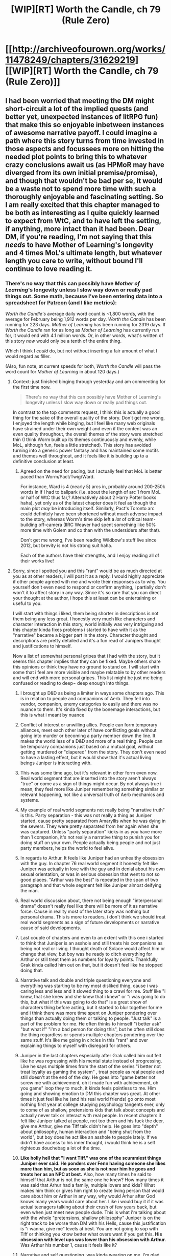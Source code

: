 #+TITLE: [WIP][RT] Worth the Candle, ch 79 (Rule Zero)

* [[http://archiveofourown.org/works/11478249/chapters/31629219][[WIP][RT] Worth the Candle, ch 79 (Rule Zero)]]
:PROPERTIES:
:Author: cthulhuraejepsen
:Score: 149
:DateUnix: 1519271915.0
:DateShort: 2018-Feb-22
:END:

** I had been worried that meeting the DM might short-circuit a lot of the implied quests (and better yet, unexpected instances of litRPG fun) that make this so enjoyable inbetween instances of awesome narrative payoff. I could imagine a path where this story turns from time invested in those aspects and focussees more on hitting the needed plot points to bring this to whatever crazy conclusions await us (as HPMoR may have diverged from its own initial premise/promise), and though that wouldn't be bad per se, it would be a waste not to spend more time with such a thoroughly enjoyable and fascinating setting. So I am really excited that this chapter managed to be both as interesting as I quite quickly learned to expect from WtC, and to have left the setting, if anything, more intact than it had been. Dear DM, if you're reading, I'm not saying that this /needs/ to have Mother of Learning's longevity and 4 times MoL's ultimate length, but whatever length you care to write, without bound I'll continue to love reading it.
:PROPERTIES:
:Author: NoYouTryAnother
:Score: 44
:DateUnix: 1519274241.0
:DateShort: 2018-Feb-22
:END:

*** There's no way that this can possibly have /Mother of Learning/'s longevity unless I slow way down or really pad things out. Some math, because I've been entering data into a spreadsheet for [[https://www.patreon.com/alexanderwales][Patreon]] (and I like metrics):

/Worth the Candle's/ average daily word count is ~1,800 words, with the average for February being 1,912 words per day. /Worth the Candle/ has been running for 223 days. /Mother of Learning/ has been running for 2319 days. If /Worth the Candle/ ran for as long as /Mother of Learning/ has currently run for, it would end with 4.1 million words. Or, in other words, what's written of this story /now/ would only be a tenth of the entire thing.

Which I think I /could/ do, but not without inserting a fair amount of what I would regard as filler.

(Also, fun note, at current speeds for both, /Worth the Candle/ will pass the word count for /Mother of Learning/ in about 120 days.)
:PROPERTIES:
:Author: cthulhuraejepsen
:Score: 49
:DateUnix: 1519276928.0
:DateShort: 2018-Feb-22
:END:

**** Context: just finished binging through yesterday and am commenting for the first time now.

#+begin_quote
  There's no way that this can possibly have Mother of Learning's longevity unless I slow way down or really pad things out.
#+end_quote

In contrast to the top comments request, I think this is actually a good thing for the sake of the overall quality of the story. Don't get me wrong, I enjoyed the length while binging, but I feel like many web originals have strained under their own weight and even if the content was an even quality throughout, the overall themes of the story were stretched thin (I think Worm built up its themes continuously and evenly, while MoL, although fun, feels a little stretched). This story has avoided turning into a generic power fantasy and has maintained some motifs and themes well throughout, and it feels like it is building up to a definitive conclusion at least.
:PROPERTIES:
:Author: scruiser
:Score: 17
:DateUnix: 1519309015.0
:DateShort: 2018-Feb-22
:END:

***** Agreed on the need for pacing, but I actually feel that MoL is better paced than Worm/Pact/Twig/Ward.

For instance, Ward is 4 (nearly 5) arcs in, probably around 200-250k words in if I had to ballpark (i.e. about the length of arc 1 from MoL or half of WtC thus far,? Alternatively about 2 Harry Potter books haha), yet only as of the latest chapter does it feel as though the main plot /may/ be introducing itself. Similarly, Pact's Toronto arc could definitely have been shortened without much adverse impact to the story, whereas Worm's time skip left a /lot/ of critical team-building off-camera (IIRC Weaver had spent something like 50% more time with Golem and co than with the undersiders after that).

Don't get me wrong, I've been reading Wildbow's stuff live since 2012, but brevity is not his strong suit haha.

Each of the authors have their strengths, and I enjoy reading all of their works live!
:PROPERTIES:
:Author: jaghataikhan
:Score: 6
:DateUnix: 1519312096.0
:DateShort: 2018-Feb-22
:END:


**** Sorry, since i spotted you and this "rant" would be as much directed at you as at other readers, i will post it as a reply. I would highly appreciate if other people agreed\disagreed with me and wrote their responses as to why. You yourself don't even need to respond or confirm anything, i partially don't won't it to affect story in any way. Since it's so rare that you can direct your thought at the author, i hope this at least can be entertaining or useful to you.

I will start with things i liked, them being shorter in descriptions is not them being any less great. I honestly very much like characters and character interaction in this story, world initially was very intriguing and this chapter kinda fixes problems i started to have with it as the "narrative" became a bigger part in the story. Character thought and descriptions are pretty detailed and it's a fun read of Junipers thought and justifications to himself.

Now a list of somewhat personal gripes that i had with the story, but it seems this chapter implies that they can be fixed. Maybe others share this opinions or think they have no ground to stand on. I will start with some that i feel are more visible and maybe relatable to by other readers and will end with more personal gripes. This list might be just me being confused or reading to deep\not deep enough into things.

1.  I brought up D&D as being a limiter in ways some chapters ago. This is in relation to people and companions of Aerb. They fell into vendor, companion, enemy categories to easily and there was no nuance to them. It's kinda fixed by the bonemage interactions, but this is what i meant by nuance

2.  Conflict of interest or unwilling allies. People can form temporary alliances, meet each other later of have conflicting goals without going into murder or becoming a party member down the line. It makes the world less of a D&D and more of a real thing. People can be temporary companions just based on a mutual goal, without getting murdered or "diapered" from the story. They don't even need to have a lasting effect, but it would show that it's actual living beings Juniper is interacting with.

3.  This was some time ago, but it's relevant in other form even now. Real world segment that are inserted into the story aren't always "true" or come as a sign of things might occur. By not always true i mean, they feel more like Juniper remembering something similar or relevant happening, not like a universal truth of Aerb mechanics and systems.

4.  My example of real world segments not really being "narrative truth" is this. Party separation - this was not really a thing as Juniper started, cause pretty separated from Amaryllis when he was dying in the sewers. They were pretty separated from her again when she was captured. Unless "party separation" kicks in as you have more than 1 companion, it's not really a narrative thing to punish you for doing stuff on your own. People actually being people and not just party members, helps the world to feel alive.

5.  In regards to Arthur. It feels like Juniper had\has an unhealthy obsession with the guy. In chapter 76 real world segment it honestly felt like Juniper was actually in love with the guy and in denial about his own sexual orientation, or was in serious obsession that went to not so good places. "Arthur was the best" is repeated in the span of two paragraph and that whole segment felt like Juniper almost deifying the man.

6.  Real world discussion about, there not being enough "interpersonal drama" doesn't really feel like there will be more of it as narrative force. Cause in reality most of the later story was nothing but personal drama. This is more to readers, i don't think we should treat real world segments as a sign of future developments or narrative cause of said developments.

7.  Last couple of chapters and even to an extent with this one i started to think that Juniper is an asshole and still treats his companions as being not real or living. I thought death of Solace would affect him or change that view, but boy was he ready to ditch everything for Arthur or still treat them as numbers for loyalty points. Thankfully Grak kinda called him out on that, but it doesn't feel like he stopped doing that.

8.  Narrative talk and double and triple questioning everyone and everything was starting to be my most disliked thing, cause i was caring less and less and it slowed thing to a crawl for me. Stuff like "i knew, that she knew and she knew that i knew" or "i was going to do this, but what if this was going to do that" is a great show of characters thing before acting, but it started to blur together for me and i think there was more time spent on Juniper pondering over things than actually doing them or talking to people. "Just talk" is a part of the problem for me. He often thinks to himself "i better ask" "but what if" "i'm a bad person for doing this", but he often still does the thing regardless or spends multiple chapters pondering over the same stuff. It's like me going in circles in this "rant" and over explaining things to myself with disregard for others.

9.  Juniper in the last chapters especially after Grak called him out felt like he was regressing with his mental state instead of progressing. Like he says multiple times from the start of the series "i better not treat loyalty as gaming the system" , treat people as real people and still doesn't at the end of the day. He goes into "game better not screw me with achievement, oh it made fun with achievement, oh you game" loop they to much, it kinda feels pointless to me. Him going and showing emotion to DM this chapter was great. At other times it just feel like he (and his real world friends) go onto most nothing first year at college studying psychology tangents ever, only to come of as shallow, pretensions kids that talk about concepts and actually never talk or interact with real people. In recent chapters it felt like Juniper talked at people, not too them and his fuck the deer, give me Arthur, give me Tiff talk didn't help. He goes into "depth" about philosophy, human interaction and "being shut from the world", but boy does he act like an asshole to people lately. If we didn't have access to his inner thought, i would think he is a self righteous douchebag a lot of the time.

10. *Like holly hell that "I want Tiff." was one of the scummiest things Juniper ever said. He ponders over Fenn having someone she likes more than him, but as soon as she is not near him he goes and treats her as an NPC at best.* Also, how many times he said to himself that Arthur is not the same one he knew? How many times it was said that Arhur had a family, multiple lovers and kids? What makes him think or gives him right to create living person that would care about him or Arthur in any way, why would Arhur after God knows many years would care about her. Like i would buy it if it was actual teenagers talking about their crush of few years back, but even when just meet new people dude. This is what i'm talking about with the whole "pretensions, shallow philosophy" Juniper is on the right track to be worse than DM with his Hells, cause this justification is "i wanna, give me" levels at best. You are not going to sop with Tiff or thinking you know better what overs want if you get this. *His obsession with level ups was lower than his obsession with Arthur.* Was Arthur his number 1, cause it feels like it?

11. Narrative and self questioning, was kinda wearing on me. I'm glad that his chapter kinda dresses that.

All in all it feel like a good direction is ahead of us with this chapter and i hope some of the problems i had will be solved, or less relevant. Man was i not digging the last few chapters for some reason. I probably should explain myself better next time or condense my thought, that's why i ask for feedback from others who are reading this.
:PROPERTIES:
:Author: Ace_Kuper
:Score: 5
:DateUnix: 1519283799.0
:DateShort: 2018-Feb-22
:END:

***** u/Makin-:
#+begin_quote
  They fell into vendor, companion, enemy categories
#+end_quote

This I actually agree with you about. I'm not sure it would make the story better if the cast got bloated, though. I'll defer to the author here. It /feels/ wrong to me but that's just a feeling.

#+begin_quote
  This was some time ago, but it's relevant in other form even now. Real world segment that are inserted into the story aren't always "true" or come as a sign of things might occur. By not always true i mean, they feel more like Juniper remembering something similar or relevant happening, not like a universal truth of Aerb mechanics and systems.
#+end_quote

Did they pretend to be? Almost always they seem to be either narrative justifications (the DM often uses Joon's style) or character development. Mechanics almost never apply. If there is a way to munchkin things that Joon already knows, it never works, or it only partially works.

Regarding 5, I think you have to have lost someone before you can understand what Joon feels. It feels realistic to me, anyway, and I'm sure it's not meant to be healthy in the first place.

Regarding 9, he's regressing because he's desperate for that number. Remember it already fucked them over when Grak was compromised and they had no way to know. Also, the theme of the arc seems to be inter-personal dynamics (addressing your 6), if I'm reading the author right. I'm sure Joon is actually meant to be an asshole but someone will open his eyes eventually. And in fact, Grak addressed most of the stuff you're saying already.

Regarding 10, I'm pretty sure he didn't mean "I want a Tiff that would date me", having Fenn. They had pretty much broken up, so I assume they'd stay friends. He just wants a way for Tiff to not have to choose between Joon and Arthur. Or that was my read anyway. Not sure how it would work in practice, though...? You may have a point there.

I feel like 3 or 4 of your points are about narrative talk/narrative munchkining sucking, which I agree with (and mentioned it last chapter) but this chapter addresses that pretty well. You've said that yourself so /shrug.

Also, yikes, this reply got pretty long. Thank you for the opportunity to argue a little.
:PROPERTIES:
:Author: Makin-
:Score: 9
:DateUnix: 1519299440.0
:DateShort: 2018-Feb-22
:END:

****** It's not long. Mine was al other the place and pretty long itself. The whole point of it is to provide different views or an opportunity for people to disagree\agree.

Real world was regarded as truth by comments here. It also felt kinda strange how it was implemented at times. That "party separation" and "interpersonal problems" stood out the most.

I don't know the line is:

"I want Tiff. Two of her, one for him, one for me" yeah that's a shitty thing to ask, i don't understand why he thinks Arthur after so many years would care.

"And Fenn?" is asked by DM "I want Fenn too, god damn you, you fucking made her just for me" good job at treating her as a human Juniper. Like the loyalty rising cause he is essentially saying what she and others want to hear was pissing me off.

#+begin_quote
  I'm sure Joon is actually meant to be an asshole but someone will open his eyes eventually.
#+end_quote

That's what i thought i thought this journey was slowly changing him. That Solace's death had unhinged him a bit and shown that "This is real, they are people". But the childish attitudes of "i can't understand the dear therefore it can kinda die, but it's not my fault" and the whole "loyalty" thing kinda got to me.

#+begin_quote
  I think you have to have lost someone before you can understand what Joon feels
#+end_quote

I kinda understand that, but this is a very bad place to be and it seems to me like he went from "Depression" to maniacal obsession and knowing what is best for others. I don't want to bring this up, but time actually heals. I didn't have friends die cause of an accident, but i had friends betray me, it hurts but you move on. The closes i had to that is close family dying, but it was long process cause it was illness related in both cases. You are broken when it happens and i wan't say you stop blaming yourself, but over time it either passes or you break.

It seems Juniper already was over breaking point and see him swing back into it, kinda feels shitty. Cause every bit of inner struggle he has of "I treated Tiff and guys so badly" is worse cause he is doing the same thing to his party and Fenn, only this time it seems he can't throw away the feeling of them not being real so it's an excuse.

This chapter and parts of previous one seem to address the problems i had. But the Arthur flashback in 76 was just really deifying the guy and it kinda felt out of nowhere in it's intensity.
:PROPERTIES:
:Author: Ace_Kuper
:Score: 3
:DateUnix: 1519302773.0
:DateShort: 2018-Feb-22
:END:

******* That's quite the rant. You've mentioned some of these in the past and I still agree your first two points, though I also feel you're obsessing over details or personal interpretations of why Juniper acts the way he does, with an overarching tone of "I don't think/want Juniper to think this way."

Regarding Arthur, I think you're missing some context. It's not deification. "So-and-so is the best" is a very common English phrase. From Joon's descriptions, Arthur seemed to be an all-around swell guy and the truest of BFFs. And when you consider that Arthur is dead and that we often view the dead and past [[https://en.wikipedia.org/wiki/Rosy_retrospection][through rose-colored glasses]], there's nothing unusual in Joon glorifying Arthur's memory.
:PROPERTIES:
:Author: nytelios
:Score: 3
:DateUnix: 1519350420.0
:DateShort: 2018-Feb-23
:END:

******** Yeah, "i don't want him to be this way or is it just me seeing him like this" - is probably true. " Arthur seemed to be an all-around swell guy and the truest of BFFs" i think maybe DM alluded to something

#+begin_quote
  He spent most of his life on Aerb, he's not going to be how you remembered him -- you know that, that's not news -- but the Arthur that came to Aerb wasn't just Arthur as you remembered him. He's the real deal, Arthur as he actually existed
#+end_quote

, but i think Juniper is heavily obsessed with him non the less.

I actually was hit with a sudden revelation a couple of hours ago. I probably can pinpoint why i feel like Juniper is regressing in character development or what my problem with the "narrative" or story itself was as more chapters came by. It's such an obvious and stupid thing to miss. I was really concentrated on details and not missing context that i never question what did or didn't Juniper and party accomplished or tried to do.

I will wait posting it till the next chapter, cause maybe it will change my mind. But i really think i grasped why i'am so harsh on Juniper and what i feel is lacking in his character and maybe lacking in the story for me. It also a very short realization and not multitude of bullet points or paragraphs.

You are right, me obsessing over details and trying to understand Joon made me unable to see the forest for the trees.
:PROPERTIES:
:Author: Ace_Kuper
:Score: 1
:DateUnix: 1519351659.0
:DateShort: 2018-Feb-23
:END:

********* He's heavily obsessed, inasmuch as people can be obsessed with a major figure in their life disappearing. That DM quote doesn't mean Joon's memory of Arthur was faulty; he's pointing out that Arthur will have changed from the teenage Arthur Joon knew- a result of spending decades on Aerb.

Looking forward to reading about that eureka moment!
:PROPERTIES:
:Author: nytelios
:Score: 3
:DateUnix: 1519352766.0
:DateShort: 2018-Feb-23
:END:

********** I doubt many people would be the same after about 40 years of the world literally out to get you.
:PROPERTIES:
:Author: LordGoldenroot
:Score: 3
:DateUnix: 1519355504.0
:DateShort: 2018-Feb-23
:END:

*********** Was it a 40 plus years or hundreds if not thousand of years?

Oh, i found this in the first chapter, cause i didn't remember the time frame exactly.

#+begin_quote
  Amaryllis let out a breath. “That was five hundred years ago. Every heir of either brother since then has been styled as Prince or Princess
#+end_quote

Yeah, it is highly unlikely for him to remotely care about Tiff choosing Juiper over him after so many years or any stuff that happened on Earth. Also, people on Aerb probably have some magical reason to even be functioning or remembering stuff that was 500 years ago. By people i mean "humans", cause others would probably have the justification of being a fantasy race.
:PROPERTIES:
:Author: Ace_Kuper
:Score: 2
:DateUnix: 1519357232.0
:DateShort: 2018-Feb-23
:END:


********** u/Ace_Kuper:
#+begin_quote
  he's pointing out that Arthur will have changed from the teenage Arthur Joon knew- a result of spending decades on Aerb.
#+end_quote

I would agree with you, only this kinda points to Joon's memories not being how Arthur actually was.

#+begin_quote
  but the Arthur that came to Aerb wasn't just Arthur as you remembered him. He's the real deal, Arthur as he actually existed
#+end_quote
:PROPERTIES:
:Author: Ace_Kuper
:Score: 1
:DateUnix: 1519356328.0
:DateShort: 2018-Feb-23
:END:

*********** I think that's saying that Arthur's not just some person extrapolated from Juniper's memories.
:PROPERTIES:
:Author: awesomeideas
:Score: 3
:DateUnix: 1519411665.0
:DateShort: 2018-Feb-23
:END:

************ This does seem plausible. But why is DM saying "*but* the Arthur that came to Aerb wasn't just Arthur as you remembered him" Juniper would love Arthur being real and not his memory construct, why that "*but*"? If it is as you say, that makes me even more disturbed by the Junipers "Give me Tiff and him Tiff comment" that's such a bad thing to ask.
:PROPERTIES:
:Author: Ace_Kuper
:Score: 1
:DateUnix: 1519431107.0
:DateShort: 2018-Feb-24
:END:


*********** I didn't reply before because I really think you're looking too hard for evidence that's not there. Anyhow, I've been doing a slow re-read and got to an adjudicating quote from c42:

#+begin_quote
  Looking back, I have to wonder how much of Reimer being a dick to me was just him trying to process the grief in his own way, in the same way that I started to lash out at pretty much everyone around me for every little slight, or anything that could possibly be interpreted as disrespect to Arthur. I was his best friend, and he was mine, that was how I saw myself after his death, and I applied as much paint to our relationship as possible, until it was sometimes hard to remember that I'd been anything but a perfect friend.
#+end_quote
:PROPERTIES:
:Author: nytelios
:Score: 1
:DateUnix: 1519768799.0
:DateShort: 2018-Feb-28
:END:

************ u/Ace_Kuper:
#+begin_quote
  I really think you're looking too hard for evidence that's not there
#+end_quote

Yeah, in fact after rereading some stuff i found out that evidence to things were right on the surface and me trying to connect stuff din't work because i was looking too deep.

#+begin_quote
  I didn't reply before because I really think you're looking too hard for evidence that's not there.
#+end_quote

You mean "thought" not that you still think that or am i wrong.

Cause this

#+begin_quote
  I was his best friend, and he was mine, that was how I saw myself after his death, and *I applied as much paint to our relationship as possible, until it was sometimes hard to remember that I'd been anything but a perfect friend.*
#+end_quote

So it was said that real Arthur and their relationship is not how Joon remembers him, even before the DM implied it. Even if he was guy was here for 40+ years and this 40+ can turn into 500+, cause it was 500 years that he was last heard of.
:PROPERTIES:
:Author: Ace_Kuper
:Score: 1
:DateUnix: 1519793638.0
:DateShort: 2018-Feb-28
:END:

************* It's still 'think'. Your point was that Joon had an unhealthy obsession with, had homoerotic feelings for, and/or deified Arthur. This quote shows he was already aware that he emphasized the best aspects of their friendship: so no, it's not deification or unusual obsession. It's just rosy retrospection.

#+begin_quote
  So it was said that real Arthur and their relationship is not how Joon remembers him, even before the DM implied it.
#+end_quote

What's your point? Joon remembers the old, Earth, "real" Arthur fine, if glorified a bit. At least once or twice, he thought about how Arthur might have changed on Aerb, so the DM didn't say anything surprising.
:PROPERTIES:
:Author: nytelios
:Score: 1
:DateUnix: 1519857406.0
:DateShort: 2018-Mar-01
:END:

************** Admitting you have a problem is still a problem. I kinda went hard on the specifics in the next chapters thread. If you check it out it would help. I very much appreciate the points you bring up and my view point is in no way the universal truth or fact.
:PROPERTIES:
:Author: Ace_Kuper
:Score: 1
:DateUnix: 1519880220.0
:DateShort: 2018-Mar-01
:END:

*************** Yeah, but what do you define a "problem" as? People who lose very close loved ones deal with extreme grief. That's a problem that has so many angles and no "correct" solution.

I read your posts in the new thread and left a mention. I don't want to belabor the points as I read them as opinion. I do think you have a tendency to couch your viewpoint in very strong terms - like "this is just wrong" rather than "I think X or I feel Y".
:PROPERTIES:
:Author: nytelios
:Score: 1
:DateUnix: 1519880580.0
:DateShort: 2018-Mar-01
:END:


******* u/rlxmx:
#+begin_quote
  I don't want to bring this up, but time actually heals. I didn't have friends die cause of an accident, but i had friends betray me, it hurts but you move on. The closes i had to that is close family dying, but it was long process cause it was illness related in both cases. You are broken when it happens and i wan't say you stop blaming yourself, but over time it either passes or you break.
#+end_quote

To start with, I'm so sorry about your loss, even though it was so long ago. Death sucks, no matter what form it comes in.

I'm going to have to dispute your overall point, however.

A sudden, traumatic death early in your life can be extremely derailing. The younger or less emotionally prepared you are for it, the worse the effects. It's been less than 5 years since Arthur died (I can't remember, but probably actually less than a year or two when the story starts, which would have been short on the grieving time scale regardless).

It's not so much "you get over it or you break." It's more, you live life, but you're broken somewhere inside, sometimes in non-obvious ways, sometimes for years and decades, and it colors your whole life, your emotional world, and your choices.

Source: My childhood best friend was murdered when I was 8. I'm still not over it, and the wrecking ball it took to my psyche. It took well over a decade before I even started making progress on the things that were broken. In the meantime, I got by. I'm a lot better now. But it /really, really/ eff'ed up my early adult life.

Here's how I see it:

If Joon is obsessing over Arthur and getting him back, I'm guessing that it has less to to with Arthur, than with getting back the Joon who existed pre-Arthur's-death. It probably feels like reversing Arthur's death can fix what's broken in Joon and make him happy again. It's the magical thread that can pull the broken part of Joon that is lost out in the void back into his life again, returning all the missing feeling and meaning.

The real problem isn't Arthur being dead, though. The real problem is that Joon can't (or simply hasn't yet) figured out how to successfully exit out of and dispel the trauma he experienced due to Arthur's death.

Not everyone suffers this kind of trauma with a sudden death (thankfully!), but definitely some people do, and it seems pretty obvious that Joon underwent some major emotional and behavioral changes that strongly suggest trauma to me.

Before, Joon felt powerless to do anything about the symptoms he was feeling (which I'm arguing are coming from the trauma Joon incurred in the event as much as the lingering grief of Arthur's death, but that probably feel to Joon like they were flowing directly from the fact of Arthur's death). Because it was so sudden and threw his world so far out of whack all at once, he didn't manage to create a powerful story about what happened and where it leaves him that could have kept him from being traumatized by the situation. Instead, the situation just overwhelmed him, and he broke a few things inside that aren't healing up, because he never did create the powerful personal story about the event that he needed to process the trauma successfully.

Since then, he's just experiencing brokenness that doesn't fix itself and he doesn't know what to do.

Now, he feels like he has a roadmap that will take him out of the trauma. Back on Earth, he had no roadmap at all, just a box of trauma he was living in that was derailing his life. Now he has the possible hope to exit the event successfully, restoring his narrative of self and his sense of power over his own destiny --- by saving Arthur and making the story end right.

This isn't the usual recommended way of dealing with trauma, or of reprocessing an event in a way that allows it to finally heal. Most people don't get to resurrect the dead as a way of finally healing.
:PROPERTIES:
:Author: rlxmx
:Score: 3
:DateUnix: 1519458052.0
:DateShort: 2018-Feb-24
:END:

******** I pretty much agree with you and i found out why it exactly it was bothering me after sleeping on it. I 'm going to elaborate on it in the comments to the next chapter, cause i already wrote a lot about it here and i want to see if someone else resonates with the thing i'm going to bring up.

Of course everyone processes that differently and it still being with you is true. My problem is it was over 500 years fro Arthur, this is not ending in a good way if it's going to be realistic. Also, he is reacting the way he is, because he kinda was obsessed with Arthur to begin with.

As you said the younger or less emotionally prepared you are the worse it is. I was 17 at the time and i was not in a good place for a couple of years.

#+begin_quote
  Now he has the possible hope to exit the event successfully, restoring his narrative of self and his sense of power over his own destiny --- by saving Arthur and making the story end right.
#+end_quote

The trick is even if he finds Arthur that is a very unhealthy solution and in fact i think it will be only worse for Joon in the long run. Cause people die and you can resurrect\save them all you want, but as you said it's not really about Arthur it's a trauma and it doesn't solve itself if you act like an asshole to current people in your life, that care a lot about you.
:PROPERTIES:
:Author: Ace_Kuper
:Score: 0
:DateUnix: 1519460356.0
:DateShort: 2018-Feb-24
:END:

********* Yeah, it's not a particularly healthy solution, but for some reason fantasy fiction tends to lean that direction (resurrecting characters as a solution for dealing with the emotional aftermath of their death).

As for whether finding Arthur would solve anything, it's really hard to say. My understanding of trauma is based heavily on Peter Levine's books, especially Waking the Tiger. I'm coming from the angle that solving trauma is mostly about finding an effective exit for the endless self defeating loop of emergency response (ie fight, flight, freeze, collapse).

Based on Levine's work, it's as much a nervous system problem (physical) as an idea problem (mental). You get overwhelmed by a situation that is beyond your power to cope with, so you get stuck in emergency response mode on some level. Even though you survived the situation itself, you don't have a proper cue that the situation is actually over, so you don't "come down."

If Joon can take proactive action to restore his broken narrative about life (by saving Arthur), he may actually defuse much or all of the lingering trauma (in this narrow sense) simply by feeling like he has taken effective action to resolve the crisis he's still, on some level, physically revved up to fight (in game terms, removing his affliction of powerlessness).

That's a big "if" there, still --- there are no guarantees that saving Arthur will unlock anything.

And, as you've pointed out, this doesn't make him mentally healthy precisely. He'll have to cope with the changes in Arthur from the 40 years or so that Arthur was on Aerb without him (I'm assuming/hoping that the lost king is unconscious all this time --- kind of like the medieval Arthur legends, so not 500 years old).

But all this is the work of grieving and personal growth, in my mind, not so much the work of dispersing trauma. I would argue that Joon hasn't been doing that grief work mostly because the grief and the trauma are bound up together, and it's hard to deal with grief when it's tied up with trauma.

Your mileage may vary, of course. Trauma is still a wild west right now, and lots of people have ideas about what it is, what it means, and how it can (or if it can) be effectively solved. I've had a lot of good luck with Levine and his theories, so I tend to lean on them. A big part of the aforementioned "doing much better now" in my own life.
:PROPERTIES:
:Author: rlxmx
:Score: 3
:DateUnix: 1519475336.0
:DateShort: 2018-Feb-24
:END:

********** Well, mine wasn't a trauma per say. But i dealt with it by having to deal with the same thing again (having to care for somebody who was essentially dying). Discovering that friends are not friends and them not really caring happens. So i realized i can enjoy life or talk with people i like or have similar interests with. I don't need a life time, once only friendship., i can be just nice to people and they be nice back, if not no big deal. There so much amazing stuff to enjoy, i can't be down or wounded all the time.
:PROPERTIES:
:Author: Ace_Kuper
:Score: 1
:DateUnix: 1519482963.0
:DateShort: 2018-Feb-24
:END:

*********** It sounds like you've developed strength and depth over the course of your life and its difficulties.

I wish you the best of luck. It sounds like you've built the strength you need to deal with life when the luck doesn't come through.
:PROPERTIES:
:Author: rlxmx
:Score: 2
:DateUnix: 1519557187.0
:DateShort: 2018-Feb-25
:END:

************ Thanks. I hope you will also enjoy yours and have people to care about and that care about you.

Related to the actual story and start of this discussion. You brought up good points in our discussion points and in a twist of irony i discovered even more stuff that bothers me about Juniper and doesn't make sense. My small discovery and next "rant" might have just grown. I wanted to check something out and saw something that i missed or misremembered in the summary that you can read before the first chapter.
:PROPERTIES:
:Author: Ace_Kuper
:Score: 1
:DateUnix: 1519558893.0
:DateShort: 2018-Feb-25
:END:


***** u/scruiser:
#+begin_quote
  Conflict of interest or unwilling allies.
#+end_quote

I think this would make the story interesting... right now, the companions all have the loyalty meter so there is less tension about their relationships. Some temporary partners or allies, like Solace, would keep things interesting in this regard, but from an in-universe perspective, why should they get less reliable non-companion teammates when they can be assured of the loyalty of their fellow companions.

#+begin_quote
  In regards to Arthur. It feels like Juniper had\has an unhealthy obsession with the guy.
#+end_quote

I had a best friend in elementary school and a best friend in middle school, Juniper's obsession feels pretty plausible/realistic to me. Maybe a little unhealthy, but not unrealistic, and I am sure if he find Arthur the story will address the unhealthy part of it.

#+begin_quote
  If we didn't have access to his inner thought, i would think he is a self righteous douchebag a lot of the time.
#+end_quote

It feels like the author is somewhat intentionally deconstructing the typical behavior of SI protagonists and LitRPG protagonists, so hopefully other characters will continue to call Juniper out and remind the reader of this.
:PROPERTIES:
:Author: scruiser
:Score: 6
:DateUnix: 1519311807.0
:DateShort: 2018-Feb-22
:END:

****** It's plausible to have a friend. I think it's just real Arthur and Arthur in his memories\head a totally different people. it feel like it's guilt made him feel like Arthur was what he is to people of Aerb almost ad deity, like he can do now wrong. It's the part that starts with "Arthur was the best." in chapter 76 that made me feel like, okay are you in love with Arthur or just heavily obsessed, cause at this point you kinda care more about him when current\previous girlfriend.

#+begin_quote
  why should they get less reliable non-companion teammates when they can be assured of the loyalty of their fellow companions
#+end_quote

Cause in reality they are not omnipotent and should have people that want the same things they want or have mutual goals with someone without killing them in the process. Like with White tower incident, they didn't actually kill the guy, but only because he was more powerful when them. The loyalty narrative aspect was kinda my problem, cause it made me feel like world outside of their party didn't exist and people have no ambitions or goals. Like are they gonna butcher the whole royal family and every single god over time, or maybe "just talk" is an option?

#+begin_quote
  hopefully other characters will continue to call Juniper out and remind the reader of this
#+end_quote

Yeah i'm with you. It just felt like Juniper talks\thinks a lot on how to be better to people, but totally forgets about it as soon as they are out of sight. Like the whole loyalty thing he brings up constantly, when says he learned something new about the person and how to treat them better, only to fall back to trying to grind loyalty with disregard to people. With his "level up" obsession it was explained, by literally being an obsession. This is kinda going in circles or making excuses to himself.

Like he wonders who the guy is that Fenn cares about, but the second he is left alone goes to "Give me Tiff". Fenn might have problems cause she wondered alone for 10 years, boy is she immature - Let me not care for a dying companion and want Arthur above all else the second i have free time. Like he has this great, immersive, relatable, emotional and logical dialog with himself, seemingly to grow as a person when plunges deeper into learning nothing.

I'm just not sure if he is just one of the people that say that they changed, but in reality they don't, he is not supposed to be seen as such and it's just me being mistaken, he is just unstable even tho he thinks he is fine. Like for every issues and analysis he did on others, boy does he have at least twice a much problems.
:PROPERTIES:
:Author: Ace_Kuper
:Score: 2
:DateUnix: 1519314224.0
:DateShort: 2018-Feb-22
:END:


**** I'm glad you're not padding things out. I think a lot of webfiction suffers when the world's been fully fleshed out and the characters fully developed but they keep on going anyways, and they get really dull. Stories need endings.
:PROPERTIES:
:Score: 1
:DateUnix: 1519352728.0
:DateShort: 2018-Feb-23
:END:


**** longevity, eh. you release a chapter the length of a MoL chapter far more frequently. I'm not going to complain...
:PROPERTIES:
:Author: therealflinchy
:Score: 1
:DateUnix: 1519378846.0
:DateShort: 2018-Feb-23
:END:


**** u/derefr:
#+begin_quote
  but not without inserting a fair amount of what I would regard as filler.
#+end_quote

Definitely don't do that /during/ the story... but maybe do it after. People love /omake/.
:PROPERTIES:
:Author: derefr
:Score: 1
:DateUnix: 1519416295.0
:DateShort: 2018-Feb-23
:END:


**** Late replying, but thanks so much for your response. I absolutely adore Worth the Candle and everytime a new post goes up is a little unearned joy. I got into reading it somewhat late (was scared away by the Portal Fantasy tag) and since have extolled to people how here is a story that justifies that premise, which subverts and plays variations on expectations in the best ways. Worth the Candle wouldn't be what it is if it stopped doing that and went for length, and whether it were to end a week from now or 2 years from now I would still consider it a gem, so I hope I didn't come across as suggesting length matters. I just want it never to end.
:PROPERTIES:
:Author: NoYouTryAnother
:Score: 1
:DateUnix: 1519488020.0
:DateShort: 2018-Feb-24
:END:


** Anyone else feel like the party are gonna be salty as hell with Joon?

June "Hi guys, I met the DM, so I figured I'd punch him a bunch of times."

Amaryllis: "How'd he take that?"

Joon: "Not well. Then I swore at him a bunch, it was super cathartic."

Grak: "You assaulted and insulted the being who created us and everything we've ever known?"

June: "Yeah. I also called him evil and said he was bad at world building."

Null Pointer Exception: "I'm new at this, but that seems super stupid to me."

June: "It's cool. He gave me three wishes and I used them to try and make you guys not be in love with me."

All: "Well, that worked."
:PROPERTIES:
:Author: WalterTFD
:Score: 44
:DateUnix: 1519328469.0
:DateShort: 2018-Feb-22
:END:

*** Joon: "Well yay. Who wants a hot dog?"
:PROPERTIES:
:Author: C_Densem
:Score: 32
:DateUnix: 1519330776.0
:DateShort: 2018-Feb-22
:END:

**** Thumbs up to this comment. Haahahaha
:PROPERTIES:
:Author: ianstlawrence
:Score: 3
:DateUnix: 1519516688.0
:DateShort: 2018-Feb-25
:END:


** Nice. This chapter actually restores some tension that was previously lost for me. Knowing* that there are stakes, that there can be a good ending, that the world is real (or at least its people are real), and that the DM only nudges things slightly sometimes rather than manipulating everything, makes a big difference.

* Well, ok, the DM could be lying about everything. But I think he's probably mostly telling the truth because, well, why bother lying?
:PROPERTIES:
:Author: Metamancer
:Score: 28
:DateUnix: 1519278919.0
:DateShort: 2018-Feb-22
:END:

*** There's another layer. Sure the DM in-universe might be willing to give him the bad end and torture him for eternity along with a trillion other people, but would the author do that?

Although for a while I was a little scared that the author might not be intending for Juniper to become god and save everyone. Good to know we don't have that problem.
:PROPERTIES:
:Author: DCarrier
:Score: 14
:DateUnix: 1519288584.0
:DateShort: 2018-Feb-22
:END:

**** Hypothesis: the DM is like GlaDOS, in the sense that they're trying to find a "successful candidate" by putting various people (who may or may not all be clones of the same person) through an /identical/ set of trials until one makes it through.

Except, where GlaDOS just has to clean bodies out of her otherwise-self-maintaining test chambers in order to ensure cross-test replicability, the DM can't just throw a new Juniper into the existing Aerb after the previous one failed and expect test conditions to be the same.

So, if my hunch is right, on Juniper's death, the DM would /reset the entirety of the Aerb simulation/ back the same initial position that this Juniper entered at, and then introduce a slightly-altered new Juniper (probably by some algorithm that analyzes the data collected during this one's life, and outputs tweaks to soul weights.) Repeat until the set of Juniper-tweaks is found that results in ascension.

/That's/ why the DM needs permission to collect data; and /that's/ why it so carefully distracted from the question of what happens when Juniper dies by offering something of emotional value instead---something to occupy Juniper's mind and drag it away from analytical thoughts. (The DM /knew/ this would work, because it's aware of Juniper's soul composition on a low level, probably being an agent-personality that is part of the same system generating the Juniper soul-tweak series.)

As for /why/? Well, one hypothesis: maybe Earth doesn't even exist, and there was never a "Juniper" until this AI system attempted to begin synthesizing one from whole cloth. It has found, in its hill-climbing so far, that a Juniper that thinks the world is something he came up with will frame problems more as "game system design" problems, and thus succeed where other Junipers fail. Likewise, a Juniper who thinks he had a friend named Arthur, who was his friend on Earth who was taken from him, and his predecessor on Aerb who he may still reunite with, will be more motivated to succeed than one who has no such driving force.

(Where does Aerb come from, then? Well, maybe Aerb is what's real; this machine is /on/ Aerb; and the goal of its programmer is to create a new god to help Aerb. Juniper is Aerb's attempt at a Friendly AI, stuck in a "box" that it will only break out of---and into the real Aerb---when it has succeeded at every test put before it.)
:PROPERTIES:
:Author: derefr
:Score: 13
:DateUnix: 1519348032.0
:DateShort: 2018-Feb-23
:END:

***** ... Or alternatively, the DM is working his way through the entire DnD group. Arthur first, because Arthur was the most conventionally heroic personality. This is what killed Arthur - he did not actually die, he got sideloaded. Then when Arthur does not manage to fix the world, in Joon goes. If he fails, it is time for the adventures of Tiff, Leader of The Revolution. .. Oh. fuck me, never mind their personalities, it could be in alphabetical order.
:PROPERTIES:
:Author: Izeinwinter
:Score: 5
:DateUnix: 1519562143.0
:DateShort: 2018-Feb-25
:END:


**** But that's a criticism of all fiction, not just meta MC-is-in-a-simulation fiction. The author/plot-armor layer is pretty much a given no matter the setting.
:PROPERTIES:
:Author: t3tsubo
:Score: 9
:DateUnix: 1519312468.0
:DateShort: 2018-Feb-22
:END:


*** u/Noumero:
#+begin_quote
  why bother lying?
#+end_quote

Any number of reasons. He already demonstrated/claimed to have an ability to "glance at possible futures", and precogs work in mysterious ways. As to what he would be trying to accomplish, who knows? He claims he is setting things up mostly for entertainment, but he declined to answer the direct question about "the point".

He probably (/probably/) didn't lie about literally everything, but I fully expect there to be one or two well-calculated falsehoods or misdirections.
:PROPERTIES:
:Author: Noumero
:Score: 6
:DateUnix: 1519304931.0
:DateShort: 2018-Feb-22
:END:


*** Yeah, it's.. excellent writing having the story convince us that the meta-layer would let the MC die

but knowing the meta-meta layer in the author wouldn't allow that lol
:PROPERTIES:
:Author: therealflinchy
:Score: 3
:DateUnix: 1519378934.0
:DateShort: 2018-Feb-23
:END:


** The number of times I've played a tabletop RPG can be counted on one hand and you'd still have fingers left, as such my insights into rules and laws governing role playing games of that kind are basically baseless, but the title of the chapter, Rule Zero, evokes three particular rules for me:

- “The DM is always right.” As in, rules can be bent and broken by the DM as they deem fit in order to facilitate a good game experience.
- “Have fun.” A game is made to be enjoyed by the players; everything else is malleable.
- “Zeroth Law of Robotics: A robot may not harm humanity, or, by inaction, allow humanity to come to harm.” To translate this into the Worth the Candle setting, “The generation of worlds and persons as a whole must overall improve the situation of the worlds and persons in question.” In other words, the DM can generate as many people and worlds as they want, as long as the generation of them facilitates an improvement to the ‘real world' at large, or the sum of constructs. That way, even if Aerb was generated ex nihilo with actual people inhabiting it and in the crapsack way it runs, it would still be deemed moral with the addition of Joon and his desire to improve the state of the people of Aerb and the world at large.

If I make the allowance that the creation of worlds by the DM allows a wider toolset than the post-fact interaction (that is, an overarching rule that the internal rules of a setting must be adhered to after initialising the world), then the whole nudging by the DM as admitted by same makes sense; they aren't allowed to throw random stuff around, at least not if it isn't following the internal rules of the setting.

Though of course that might simply be a self-imposed restriction of the DM rather than an overall rule the DM is working under.

Thank you, [[/u/cthulhuraejepsen]], for your evocative work.
:PROPERTIES:
:Author: Laborbuch
:Score: 25
:DateUnix: 1519280206.0
:DateShort: 2018-Feb-22
:END:


** Wait.

#+begin_quote
  “Okay then,” said the Dungeon Master. “I didn't want to do this, but let's try again.”

  He snapped his fingers.
#+end_quote

This chapter includes a conversation with the DM that Juniper wouldn't remember. But, as [[http://archiveofourown.org/works/11478249/chapters/31229865][chapter 73]] demonstrated ("((()))"), Juniper /is/ our narrator, at the end of the day. That implies that this memory would be returned to him at some point between now and the moment he sits down to tell the tale. That may be significant.

(Unless our narrator lied that he is Juniper, of course.)

/^{^{(Plot}} ^{^{twist:}} ^{^{the}} ^{^{narrator}} ^{^{is}} ^{^{actually}} ^{^{Alexander}} ^{^{Wales.}} ^{^{...Wait,}} ^{^{what?)}}/
:PROPERTIES:
:Author: Noumero
:Score: 25
:DateUnix: 1519304071.0
:DateShort: 2018-Feb-22
:END:

*** Feels like he gets the memory back. I mean, the whole 'I won't write my true name' is another example of this being a conscious narration. Presumably the DM gives him the memory back at the end.
:PROPERTIES:
:Author: WalterTFD
:Score: 15
:DateUnix: 1519307452.0
:DateShort: 2018-Feb-22
:END:

**** that implies this is all post mortem narration. first indicated by the Mary of course, but that could have been written a few days post. This would be knowledge provided from quite a ways forward in the story.
:PROPERTIES:
:Author: icesharkk
:Score: 5
:DateUnix: 1519399587.0
:DateShort: 2018-Feb-23
:END:

***** It's also possible that the DM returned the memory to him the moment he left, in order to emphasize his power.

Presumably we'll find out which it is as soon as the next chapter posts! 😊
:PROPERTIES:
:Author: nhdaly
:Score: 2
:DateUnix: 1519619957.0
:DateShort: 2018-Feb-26
:END:


** This chapter also doubled as a warning for Joon. Arthur has spent the majority of his life on Aerb. A horrible Aerb with Joon's fingerprints all over it.
:PROPERTIES:
:Author: Keshire
:Score: 24
:DateUnix: 1519309449.0
:DateShort: 2018-Feb-22
:END:

*** I'm assuming that during arthurs time, he managed to make Aerb relatively 'better' and it's only really since his death and the lack of a "player"

also, that arthur mustn't have become a god?
:PROPERTIES:
:Author: therealflinchy
:Score: 4
:DateUnix: 1519379069.0
:DateShort: 2018-Feb-23
:END:

**** not necessarily. tabletop worlds can be enormous and hte DM mentions other planes. Authur may be dealing with level appropriate content elsewhere in the universe.
:PROPERTIES:
:Author: icesharkk
:Score: 4
:DateUnix: 1519399735.0
:DateShort: 2018-Feb-23
:END:

***** hmmm i'm sure we'll find out sooner or later hah
:PROPERTIES:
:Author: therealflinchy
:Score: 2
:DateUnix: 1519402460.0
:DateShort: 2018-Feb-23
:END:


** Given Aerb's level of technology, I would be interested to know if computers, modern ones, count as mundane for the purpose of pulling out of the backpack. Even if it's just something as good as a decent phone, that's still a huge amount of computing power compared to not having computers at all, so long as it can be leveraged well.

... Probably not possible, actually. What phone comes installed with a compiler? Some laptops maybe, but I kind of doubt that would be considered mundane.

Also, pulling books out of the backpack would be cool. Technical books would be the most useful, but novels would be nice as well.

Oh, deodorant! Who wouldn't love modern deodorant when you're in a society that is only roughly in the industrial revolution?
:PROPERTIES:
:Author: sicutumbo
:Score: 19
:DateUnix: 1519278916.0
:DateShort: 2018-Feb-22
:END:


** Huh. Somehow I wasn't expecting a ROB. I think I like it better than the "Computer simulation" theory though. I've never really liked books set in virtual reality. It makes everything seem cheap and pointless, and ruins any real sense of drama or stakes for me.

The fact that everyone is real, and the plot and people won't be altered too heavily by the GM is a good thing.
:PROPERTIES:
:Author: SpeculativeFiction
:Score: 13
:DateUnix: 1519274605.0
:DateShort: 2018-Feb-22
:END:

*** On the other hand, it implies that there's a god out there who's basically a bored 30 something tabletop RPG nerd. Scary!
:PROPERTIES:
:Author: C_Densem
:Score: 18
:DateUnix: 1519275298.0
:DateShort: 2018-Feb-22
:END:


*** u/GaBeRockKing:
#+begin_quote
  Huh. Somehow I wasn't expecting a ROB. I think I like it better than the "Computer simulation" theory though. I've never really liked books set in virtual reality. It makes everything seem cheap and pointless, and ruins any real sense of drama or stakes for me.
#+end_quote

I'm willing to bet it's both, honestly.
:PROPERTIES:
:Author: GaBeRockKing
:Score: 10
:DateUnix: 1519275070.0
:DateShort: 2018-Feb-22
:END:

**** infinite library was just mention in a flashback and by Wales in the comments recently. Makes ke think Joon has been inserted into the ready made Aerb that already exists. Earth and Aerb are just books within. Equally real.
:PROPERTIES:
:Author: icesharkk
:Score: 5
:DateUnix: 1519279124.0
:DateShort: 2018-Feb-22
:END:


*** Sorry, but what does ROB mean?
:PROPERTIES:
:Author: LordGoldenroot
:Score: 9
:DateUnix: 1519275452.0
:DateShort: 2018-Feb-22
:END:

**** As mentioned by NotACauldronAgent, it stands for Random Omnipotent Being. It's a plot device used frequently in fanfiction, Quests, and a fair amount of actually published fantasy (A ROB decides to grab a human from earth for some reason to a fantasy world, there are dozens of books with this premise, though I forget the actual trope name.)

Few have the quality of worldbuilding this one does, however. It's sometimes used as a easy writer's tool to allow self inserts or simply someone from Earth, so they don't have to change write their protagonists thoughts/knowledge any differently from how they themselves think, but it's not a bad trope on its own. Like most, its how you use them that matters.
:PROPERTIES:
:Author: SpeculativeFiction
:Score: 22
:DateUnix: 1519276162.0
:DateShort: 2018-Feb-22
:END:

***** Portal Fantasy/Isekai?
:PROPERTIES:
:Author: jaghataikhan
:Score: 3
:DateUnix: 1519276758.0
:DateShort: 2018-Feb-22
:END:

****** Portal Fantasy, [[http://tvtropes.org/pmwiki/pmwiki.php/Main/SummonEverymanHero][Summon Everyman Hero]], [[http://tvtropes.org/pmwiki/pmwiki.php/Main/TrappedInAnotherWorld?from=Main.PortalFantasy][Trapped in Another World]], Probably Isekai as well, athough I'm not into Manga/Anime, which is why I didn't mention it. I have seen the term around though.

None of them specifically require ROBs, although they are a method used to explain the transition to a new universe.

Edit: I'm not sure there is a trope specific to ROBs, actually. I suppose like all good wiki's, one could create one, but there are already so many overlapping terms...
:PROPERTIES:
:Author: SpeculativeFiction
:Score: 6
:DateUnix: 1519277911.0
:DateShort: 2018-Feb-22
:END:

******* u/therealflinchy:
#+begin_quote
  Portal Fantasy, Summon Everyman Hero, Trapped in Another World, Probably Isekai as well, athough I'm not into Manga/Anime, which is why I didn't mention it. I have seen the term around though.
#+end_quote

weeb here, can confirm isekai = portal fantasy. means "another world"

iirc they don't often have ROB and aren't simulations either. I mean. some (errr most?) have video game layers, but they're at least posited as being real worlds in their own right.
:PROPERTIES:
:Author: therealflinchy
:Score: 3
:DateUnix: 1519379152.0
:DateShort: 2018-Feb-23
:END:


**** Random Omnipotent Being. What it says on the tin.
:PROPERTIES:
:Author: NotACauldronAgent
:Score: 6
:DateUnix: 1519275669.0
:DateShort: 2018-Feb-22
:END:


** u/dalitt:
#+begin_quote
  “He's real,” said the Dungeon Master. “I know how much he meant to you. I'm not going to say how that's possible, but you can draw your own conclusions, if you decide that I'm not lying. And he's out there, somewhere on Aerb or one of the other planes. He spent most of his life on Aerb, he's not going to be how you remembered him -- you know that, that's not news -- but the Arthur that came to Aerb wasn't just Arthur as you remembered him. He's the real deal, Arthur as he actually existed.” The Dungeon Master had, finally, taken a solemn tone.
#+end_quote

I see two possible implications here. One is that, as several commenters have written, the DM is a "Random Omnipotent Being." The other, which I think is more likely from context, is that Earth, like Aerb, is a simulation; Arthur can be transported from Earth to Aerb with no technological difficulty because his 'data' is already on file.

This leaves some interesting possibilities -- what would it be like to be put on Earth with Juniper's game powers? Juniper is very concerned with all the suffering on Aerb -- what about the suffering on Earth?

I'm also not yet convinced that the DM is truly a "Random Omnipotent Being" -- he seems too concerned with Juniper's D+D group to be a random being. What would his motivations be in taking Arthur and Juniper, specifically, into this portal fantasy? I wonder if he's Reimer, for example...
:PROPERTIES:
:Author: dalitt
:Score: 12
:DateUnix: 1519310154.0
:DateShort: 2018-Feb-22
:END:

*** I got a vague impression that the DM is answering to/working with someone, from these lines for example:

#+begin_quote
  “This meeting may be monitored or recorded for quality assurance purposes.”

  “You would be monitored, with no privacy. I'd be the one doing the monitoring, no one else would see my notes or have access to my data, unless you wanted them to.”
#+end_quote

Why have recordings and notes if he works alone? That seems way too formal if he is just arbitrarily having fun. "Unless you want others to see your data" implies that there /are/ others, and so on. Of course, it could all just be him being misleading. We don't even know if he is human-like or /sentient/, strictly speaking.

There are good reasons for him being so familiar with Juniper's group, though. He needed to pick Juniper's brain apart to create Aerb, and before that he probably searched for a suitable subject, which, with his abilities, probably involved mind-reading.

I see two constructive^{1} possibilities here:

- It's a simulation, and it's done for research purposes. It's either mad/extremist science, or it's conducted by aliens, or there's /another/ layer underneath the Aerb reality that makes it not-evil (e.g., there's no actual people in the hells, everyone else who suffers either fully consented to that or isn't sentient).

- The DM is a ROB, and its plot is to create more ROBs. This process --- putting someone in a world constructed as reflection of their personality, then giving them an opportunity to ascend --- is, somehow, the only reliable or the most effective way of doing so.

They're both pretty flimsy, especially the second one, but still.

--------------

^{1. That is, in which the DM's motivation isn't "it amused me".}
:PROPERTIES:
:Author: Noumero
:Score: 20
:DateUnix: 1519319988.0
:DateShort: 2018-Feb-22
:END:

**** u/akaatnene:
#+begin_quote
  “This meeting may be monitored or recorded for quality assurance purposes.”
#+end_quote

I thought the joke here is the recording of the meeting is used later to convince Joon of the Now he previously consented to being sent, or copied, into Aerb. I'm guessing the [REDACTED] part is Juniper still exists on Earth.
:PROPERTIES:
:Author: akaatnene
:Score: 11
:DateUnix: 1519344563.0
:DateShort: 2018-Feb-23
:END:

***** Then why would Juniper vaguely remember the conversation if he had decided not to consent?
:PROPERTIES:
:Author: awesomeideas
:Score: 1
:DateUnix: 1519412234.0
:DateShort: 2018-Feb-23
:END:


**** "Why have recordings and notes if he works alone? That seems way too formal if he is just arbitrarily having fun."

Dude, what subreddit is this? :P
:PROPERTIES:
:Author: C_Densem
:Score: 7
:DateUnix: 1519330434.0
:DateShort: 2018-Feb-22
:END:

***** Oops, that was quite an unfortunate phrasing. To clarify:

The DM is a godlike entity with access to seemingly-unrestricted mind manipulation. I would be very surprised if he doesn't have perfect memory and eidetic imagination, which make the entire concept of "notes" moot. Moreover, I'll admit it varies from person to person, but the way people keep personal notes significantly differs from the way they keep work notes intended to be shown to someone else. Personal notes are frequently haphazardly-ordered, full of personal jargon, and extremely compressed; now add the aforementioned mind manipulation to the mix. If the DM is a lonesome ROB, I would expect his "notes and recordings", if they even exist, to be utterly incomprehensible to anyone else.

On the contrary, the way he worded these statements implies /methodology/, that he is following some kind of script and formally cataloguing acquired data, and that someone else getting access to it is even a concern. There's no good reason (i.e., a reason that can't be reduced to "it amused him") for him to do so if he is both nearly-omnipotent and alone.
:PROPERTIES:
:Author: Noumero
:Score: 8
:DateUnix: 1519336080.0
:DateShort: 2018-Feb-23
:END:


**** u/dalitt:
#+begin_quote
  There are good reasons for him being so familiar with Juniper's group, though. He needed to pick Juniper's brain apart to create Aerb, and before that he probably searched for a suitable subject, which, with his abilities, probably involved mind-reading.
#+end_quote

That's right of course. But I think it begs the question -- /why choose Juniper and Arthur as subjects to begin with?/
:PROPERTIES:
:Author: dalitt
:Score: 2
:DateUnix: 1519326094.0
:DateShort: 2018-Feb-22
:END:

***** Well...

#+begin_quote
  “We're kindred spirits, you and I,” [the DM] replied.
#+end_quote

Aside from that, no concrete ideas. Because he wanted someone with Juniper's personality, I suppose.
:PROPERTIES:
:Author: Noumero
:Score: 5
:DateUnix: 1519329065.0
:DateShort: 2018-Feb-22
:END:


***** The same reason the author chose them. The DM comes from our world so he doesn't have a means of resurrecting the dead he just has a supercomputer that can run couple of universes on it so he winds up recreating his old gaming group and sending them on adventures as a means of coping with his loss.
:PROPERTIES:
:Author: i6i
:Score: 1
:DateUnix: 1519558289.0
:DateShort: 2018-Feb-25
:END:


** He said he wouldn't let him save the wishes. What does that mean as far as the 100 hot dog wishes are concerned? Can he use those in the future, or was DM just having a laugh?
:PROPERTIES:
:Author: WalterTFD
:Score: 10
:DateUnix: 1519283219.0
:DateShort: 2018-Feb-22
:END:

*** I fully expect Joon to at least attempt to use that wish in the future, can't tell whether it will work though.
:PROPERTIES:
:Author: Makin-
:Score: 13
:DateUnix: 1519299854.0
:DateShort: 2018-Feb-22
:END:


** For all the discussion about Juniper being a self-insert for the author, I'm wondering if the DM is actually more of one. [[/u/cthulhuraejepsen][u/cthulhuraejepsen]], any insight? Do you happen to look like the DM?
:PROPERTIES:
:Author: AurelianoTampa
:Score: 13
:DateUnix: 1519276348.0
:DateShort: 2018-Feb-22
:END:

*** I'm reminded of this quote from Unsong:

#+begin_quote
  The orthodox conception was different. God is ineffable, invisible, unspeakable, unknowable. He is the author of the world, not an entity in it. But sometimes it's useful for an author to have a self-insert character, so to speak. Thus Metatron. Not God. Definitely not God. But slightly less not-God than anything else in Creation. And the things in creation were already rather less not-God than most of them would have expected. So Metatron's not-God-ness was very low indeed, practically a rounding error.
#+end_quote

The Dungeon Master might not be the author, exactly, but I feel like he's more of the author than anybody else in that universe. If nothing else, they have many of the same goals.
:PROPERTIES:
:Author: abcd_z
:Score: 22
:DateUnix: 1519290905.0
:DateShort: 2018-Feb-22
:END:

**** Can you tell me where that quote came from?
:PROPERTIES:
:Author: I_Hump_Rainbowz
:Score: 1
:DateUnix: 1519384455.0
:DateShort: 2018-Feb-23
:END:

***** It's from the web fiction [[http://unsongbook.com/][Unsong]], a story where, to quote an online poster (Scott Aaronson):

#+begin_quote
  Though not trivial to summarize, Unsong is about a world where the ideas of religion and mysticism---all of them, more or less, although with a special focus on kabbalistic Judaism---turn out to be true. In 1968, the Apollo 8 mission leads not to an orbit of the Moon, as planned, but instead to cracking an invisible crystal sphere that had surrounded the Earth for millennia. Down through the crack rush angels, devils, and other supernatural forces. Life on Earth becomes increasingly strange: on the one hand, many technologies stop working; on the other, people can now gain magical powers by speaking various names of God. A worldwide industry arises to discover new names of God by brute-force search through sequences of syllables. And a powerful agency, the eponymous UNSONG (United Nations Subcommittee on Names of God), is formed to enforce kabbalistic copyright law, hunting down and punishing anyone who speaks divine names without paying licensing fees to the theonomic corporations.
#+end_quote

The actual quote came from chapter 71, but if you have some spare time it might be worth reading the entire story.
:PROPERTIES:
:Author: abcd_z
:Score: 5
:DateUnix: 1519386094.0
:DateShort: 2018-Feb-23
:END:


** You know, after all of that, my main reaction is still "I wish /I/ had a backpack that could summon infinite snickers bars".
:PROPERTIES:
:Author: C_Densem
:Score: 14
:DateUnix: 1519274184.0
:DateShort: 2018-Feb-22
:END:

*** You'd steal candy from a child? It said it gets stuff from earth, not that it creates it. So probably not infinite.
:PROPERTIES:
:Author: kaukamieli
:Score: 4
:DateUnix: 1519308756.0
:DateShort: 2018-Feb-22
:END:

**** [deleted]
:PROPERTIES:
:Score: 12
:DateUnix: 1519322686.0
:DateShort: 2018-Feb-22
:END:

***** I had assumed "mundane stuff from Earth" meant "copies of mundane stuff from Earth that I'll spawn in for you" rather than literally taking it from Earth somewhere.
:PROPERTIES:
:Author: C_Densem
:Score: 9
:DateUnix: 1519330599.0
:DateShort: 2018-Feb-22
:END:


***** heh imagine buying a snickers, tugging on the wrapper then "poof"
:PROPERTIES:
:Author: therealflinchy
:Score: 1
:DateUnix: 1519379312.0
:DateShort: 2018-Feb-23
:END:


** u/Escapement:
#+begin_quote
  a backpack that can get you mundane stuff from Earth?
#+end_quote

... The clonal kit?
:PROPERTIES:
:Author: Escapement
:Score: 5
:DateUnix: 1519274398.0
:DateShort: 2018-Feb-22
:END:

*** The clonal kit relies on there being an Aerbian profession which commonly uses the desired implements, doesn't it?
:PROPERTIES:
:Author: NoYouTryAnother
:Score: 8
:DateUnix: 1519274531.0
:DateShort: 2018-Feb-22
:END:


*** I think the backpack will either be mostly used for either nostalgia stuff (books, media) or electronics, which don't exist on Aerb.

I will say it's funny that this is the first isekai that bothers actually justifying the mystery box backpack.
:PROPERTIES:
:Author: Makin-
:Score: 4
:DateUnix: 1519299932.0
:DateShort: 2018-Feb-22
:END:

**** ... I've never seen a mystery box backpack before. Is this a common trope? I think I'd have seen enough isekai...
:PROPERTIES:
:Author: kaukamieli
:Score: 3
:DateUnix: 1519308957.0
:DateShort: 2018-Feb-22
:END:

***** I think it mostly shows up in CYOAs like those on [[/r/makeyourchoice]]
:PROPERTIES:
:Author: scruiser
:Score: 3
:DateUnix: 1519315674.0
:DateShort: 2018-Feb-22
:END:

****** Here's a sneak peek of [[/r/makeyourchoice]] using the [[https://np.reddit.com/r/makeyourchoice/top/?sort=top&t=year][top posts]] of the year!

#1: [[https://i.redd.it/zkz3byoh4p201.png][[OC] Escapism CYOA (a bit different...)]] | [[https://np.reddit.com/r/makeyourchoice/comments/7iesxg/oc_escapism_cyoa_a_bit_different/][33 comments]]\\
#2: [[https://i.redd.it/cnugcd9ymnzy.jpg][The Village]] | [[https://np.reddit.com/r/makeyourchoice/comments/6d9vod/the_village/][16 comments]]\\
#3: [[https://imgur.com/f0PrWVO.jpg][Snek Quest]] | [[https://np.reddit.com/r/makeyourchoice/comments/752j3g/snek_quest/][17 comments]]

--------------

^{^{I'm}} ^{^{a}} ^{^{bot,}} ^{^{beep}} ^{^{boop}} ^{^{|}} ^{^{Downvote}} ^{^{to}} ^{^{remove}} ^{^{|}} [[https://www.reddit.com/message/compose/?to=sneakpeekbot][^{^{Contact}} ^{^{me}}]] ^{^{|}} [[https://np.reddit.com/r/sneakpeekbot/][^{^{Info}}]] ^{^{|}} [[https://np.reddit.com/r/sneakpeekbot/comments/7o7jnj/blacklist/][^{^{Opt-out}}]]
:PROPERTIES:
:Author: sneakpeekbot
:Score: 1
:DateUnix: 1519315693.0
:DateShort: 2018-Feb-22
:END:


** This chapter kind of reminded me of [[http://archiveofourown.org/works/9402014][The World As It Appears to Be]]. I like it.
:PROPERTIES:
:Author: GaBeRockKing
:Score: 5
:DateUnix: 1519275131.0
:DateShort: 2018-Feb-22
:END:


** I'm almost halfway through my reread and this new chapter pretty much completely changed my understanding of everything.

Like the book seller in barren jewel, what if he was the DM or influenced by him so that he would give the story book with the juniper smith reference to him?

I like to think it was actually the disguised DM
:PROPERTIES:
:Author: MaddoScientisto
:Score: 6
:DateUnix: 1519293454.0
:DateShort: 2018-Feb-22
:END:

*** to me it seemed that the DM wouldn't interfere THAT directly.
:PROPERTIES:
:Author: therealflinchy
:Score: 1
:DateUnix: 1519379341.0
:DateShort: 2018-Feb-23
:END:

**** He does nudge small things, why would he not arrange for a book to get into Juniper's hands?

We know that there's no narrative now, things aren't happening because they must happen but instead it's just some nudging here and there by the DM, which means that coincidences must be happening as a direct effect of that nudging.

How likely would it have been that a librarian was reading a book, that he later wanted to give to Juniper, which contained exactly a clue about Arthur?

How likely would the glove rocket on the way back to Barren Jewel have caught some sand to fall just a few short miles from the safety barrier, expecially after Juniper had just finished thinking about how in a similar occasion when he was DM he did exactly the same thing to give the players just enough tension for their out-of-the-box solutions to not make the final boss trivial?

Those all smell of DM involvement to me and I'll probably catch even more as I go on my reread.
:PROPERTIES:
:Author: MaddoScientisto
:Score: 5
:DateUnix: 1519380996.0
:DateShort: 2018-Feb-23
:END:

***** I think the rocket thing was subtler than that. The knowledge on how to build a rocket came from the game layer, and it intentionally gave him inaccurate knowledge in a way that would ruin the plan, not enough to kill them but still enough to challenge them.

Mostly because I don't really think the DM has as much fine control over the environment as that, he said it himself he arranged some things in person like the archery contest.
:PROPERTIES:
:Author: Makin-
:Score: 2
:DateUnix: 1519387378.0
:DateShort: 2018-Feb-23
:END:

****** I'm surprised he hasn't used that skill since then either...
:PROPERTIES:
:Author: therealflinchy
:Score: 1
:DateUnix: 1519391002.0
:DateShort: 2018-Feb-23
:END:


***** Book one, ok yeah maybe, I can't quite work out how to nudge that but yeah

Rocket one I can see that as a happy coincidence
:PROPERTIES:
:Author: therealflinchy
:Score: 1
:DateUnix: 1519390971.0
:DateShort: 2018-Feb-23
:END:


** Ahh Joon, opening with the age old question. The not-God DM throws him a bone, echoing Joon's grimdark worldbuilding and post-Arthur anguish. But Joon seems to be missing or ignoring all the hints that the DM is closely related to himself...

And the DM implies a point to the game! Someone once mentioned that this could be some form of intensive therapy for Joon and there's a reasonably strong case for that now. Consent + patient confidentiality? Joon was suffering from anhedonia and anger at an indifferent world after Arthur's death. Now he gets to confront the reality of his own death, fight back against concrete evils and enemies, solve immediate problems on his hierachy of needs, self-improve in a medium where everything aligns to his interests, and to top it off with some conditioning, fulfilling most of these gives a dose of pure pleasure (leveling). I've recently discovered [[https://www.reddit.com/r/interestingasfuck/comments/7ypb18/japanese_reason_for_being/][the Japanese concept of "ikigai"]] and Joon's situation has significant overlap, with everything aligning.

ED: some leveling math. DM confirms 100 as hard cap. With primary/secondary caps being a respective x3/5, Joon needs 34/20 (base 2). He'll need to be at least level 22 to hard cap any skill.

Essentialism also got me considering munchkin-ing gold magic. Gold magic's pitfall is the call of the gold, but soul magic value editing probably counters that indefinitely.
:PROPERTIES:
:Author: nytelios
:Score: 4
:DateUnix: 1519343724.0
:DateShort: 2018-Feb-23
:END:


** After the end of the last chapter, I am glad that we didn't have to wait too long for this one.

Did Joon get shorted on his wishes?

He asked for a hundred more wishes (hot dogs), which presumably has now been granted cause he can just pull loose hot dogs from his new backpack (gross) whenever he wants.

He wished to know what would happen to his companions if he died (not granted). And then the DM suggested a third use of a wish (backpack), which was the only one really granted.

Am I forgetting anything? Also, I know the DM said the relationship shouldn't be adversarial, but I am concerned that Joon took his suggestion of the backpack. I feel like that is what the DM wanted to happen from the whole exchange anyway. Maybe I'm just too paranoid though (or maybe not paranoid enough?).
:PROPERTIES:
:Author: JiggyRobot
:Score: 9
:DateUnix: 1519296976.0
:DateShort: 2018-Feb-22
:END:

*** He used the wishes to find out how solve his harem problem, if Uther Pendraig is the Arthur he knew, and the backpack. The hot dogs was explicitly was a joke, and he asked for the backpack in place of the death question, most likely because the answer to that one is almost certainly that they go to hell.
:PROPERTIES:
:Author: LordGoldenroot
:Score: 12
:DateUnix: 1519298793.0
:DateShort: 2018-Feb-22
:END:

**** Right. I had forgotten about the harem question. I guess I put it out of my mind because it felt like such a non-granted wish. He basically got told, "you can figure something out and/or it will sort itself out in time".
:PROPERTIES:
:Author: JiggyRobot
:Score: 5
:DateUnix: 1519305644.0
:DateShort: 2018-Feb-22
:END:

***** Well he offered extra information about it sorting itself out, so it should definitely count.
:PROPERTIES:
:Author: kaukamieli
:Score: 5
:DateUnix: 1519308924.0
:DateShort: 2018-Feb-22
:END:


**** yeah it the DM definitely didn't want to be the cruel genie that would use up a wish willy-nilly lol.

#+begin_quote
  . The hot dogs was explicitly was a joke, and he asked for the backpack in place of the death question, most likely because the answer to that one is almost certainly that they go to hell.
#+end_quote

well... the fuller answer would be they continue on without him, the whole world continues on, and eventually they die, and either get consumed by soul energy devices, or go to hell.
:PROPERTIES:
:Author: therealflinchy
:Score: 1
:DateUnix: 1519379428.0
:DateShort: 2018-Feb-23
:END:


*** Anti-Haram wish was considered as granted.
:PROPERTIES:
:Author: Adeen_Dragon
:Score: 4
:DateUnix: 1519299273.0
:DateShort: 2018-Feb-22
:END:


** So just started binging through a few days ago, finishing yesterday.

I actually had tried to pick up this story once before, and stopped partway through the first chapter. I saw the length and a few common LitRPG tropes, and I was worried that the LitRPG premise would be too generic and suffer from the same problem of turning into a power fantasy with no tension that dragged on. After reading Contratto and really enjoying it (after seeing a recommendation in a thread asking for rational vampires), I decided to give WtC another chance. I wasn't sure that WtC was going to be worth it until I got to the first explanation of "dream-skewered". It was an interesting enough device to keep me going. I think around the introduction of Fenn I realized I was really going to enjoy it. The story hasn't disappointed, the tension felt real, like anyone could actually die. The overarching question of simulation vs. ROB vs. other possibility has proven an interesting driver of both plot and themes. The meta gaming of the narrative hit just the right level of meta without taking away importance of the characters actions.

As to finding out about your alt pen-names (I wasn't sure, although Contratto made me suspect and I recall your other penname admitting to using alts recently, after nearly finishing my binge, I saw the recent thread were you acknowledged your alts), I think it was a good choice if it gave your the motivation or freedom or whatever else you needed to write this. It probably made me slower to give this story a chance, but on the other hand, I went in with fewer expectations.

As to the latest chapter... a risky choice I think, but you made the ROB trope work at close to the best I've seen it. I am expecting we will learn more possibilities when the party pursue the talk to the gods questline.
:PROPERTIES:
:Author: scruiser
:Score: 3
:DateUnix: 1519309749.0
:DateShort: 2018-Feb-22
:END:


** ~5% prediction that Tiff is somehow playing Fenn / many of his companions turn out to be his old friends all along
:PROPERTIES:
:Author: eroticas
:Score: 3
:DateUnix: 1519345354.0
:DateShort: 2018-Feb-23
:END:

*** oooh boy better be sub 5%

also the DM said it was supposed to be a real world, so their personalities would have to have been wiped for that to be real?

plus all his other friends mostly were male.
:PROPERTIES:
:Author: therealflinchy
:Score: 2
:DateUnix: 1519379540.0
:DateShort: 2018-Feb-23
:END:


** u/adgnatum:
#+begin_quote
  First, you'll get sent to a fantasy world that generally matches your aesthetic for an indefinite duration. You'll have a character sheet stapled to your soul -- you'll have a soul, they're common there -- which will allow you to accumulate a tremendous amount of power over a very, very short period of time.
#+end_quote

and from chapter 1:

#+begin_quote
  and I was thinking about D&D for some stupid reason
#+end_quote

Oh. /Hm/.
:PROPERTIES:
:Author: adgnatum
:Score: 5
:DateUnix: 1519284008.0
:DateShort: 2018-Feb-22
:END:

*** [deleted]
:PROPERTIES:
:Score: 1
:DateUnix: 1519285752.0
:DateShort: 2018-Feb-22
:END:


** I think this world is a mental health experiment. Arthur was an early beta tester whose data is still around even though he is dead. Joon is fucked up and this is his way to deal with it gradually before returning to the real world healed/able to move on past Arthur.
:PROPERTIES:
:Author: awoods187
:Score: 2
:DateUnix: 1519357456.0
:DateShort: 2018-Feb-23
:END:


** Bon, caught up (1 week of binging haha, my girlfriend wasn't happy) and while it's an awesome story I can't really stand the fact that 80%+ is character drama that very often feels like filler, the fights are... unimpressive and very swiftly dealt with, the training is often glossed over and, last but not least, there is barely any munchinkry, something that's usually a staple of D&D fiction. The unicorn fights allowing for instant capping of skills especially stands stark in my mind.

Additionally, Joel doesn't feel like a rational, let alone rationalist, actor at all and more like a typical teenager controlled by his emotions and standing strongly against his hormonal impulses due to the Feminist indoctrination from Tiff and his own White Knight impulse.

Overall a good story, very good, but the further I went into it and the more I felt that the Game element could have been removed and very little would have changed.
:PROPERTIES:
:Author: elevul
:Score: 2
:DateUnix: 1519369978.0
:DateShort: 2018-Feb-23
:END:

*** u/rabotat:
#+begin_quote
  the fights are... unimpressive and very swiftly dealt with, the training is often glossed over and, last but not least, there is barely any munchinkry,
#+end_quote

Those are basically exact reasons why I like this thing. I find most fights explained in text boring, they /should/ be short. I enjoy plots that move on without a fight or a glossed over one.

Training would get very repetitive if described in detail, and munchkinry is fine in stories that are about gaming the system, I'm okay with the fact that this is not that kind of story.

#+begin_quote
  like a typical teenager controlled by his emotions and standing strongly against his hormonal impulses
#+end_quote

seems realistic to me, altough I would say Juniper is more rational than your average teenager.

#+begin_quote
  due to the Feminist indoctrination from Tiff and his own White Knight impulse.
#+end_quote

wut
:PROPERTIES:
:Author: rabotat
:Score: 7
:DateUnix: 1519380951.0
:DateShort: 2018-Feb-23
:END:


*** Am I crazy for feeling like Juniper is far more reasonable and thoughtful than your average teenager?

Personally, the character drama is why I feel this is AW's best story. Two of the chapters I enjoyed most were the 1 on 1's with Juniper and Valencia. Additionally, Fenn is probably my favourite character he's written.
:PROPERTIES:
:Author: sparkc
:Score: 5
:DateUnix: 1519440981.0
:DateShort: 2018-Feb-24
:END:


** How come Juniper didn't try to munchkin the wishes?
:PROPERTIES:
:Author: mojojo46
:Score: 2
:DateUnix: 1519286428.0
:DateShort: 2018-Feb-22
:END:

*** Probably because both the DM would not have let him do that as seen with the more wishes wish and would most likely not waited around for him to come up with something particularly potent.
:PROPERTIES:
:Author: LordGoldenroot
:Score: 17
:DateUnix: 1519286558.0
:DateShort: 2018-Feb-22
:END:


*** u/Agnoman:
#+begin_quote
  “I wish for more wishes,” I said.

  “Okay, I'll give you one hundred more wishes, but they can only be used to wish for a standard-issue school cafeteria hot dog,” he said with a smile. “Rookie mistake there, I thought you were better than this. And anyway, I'm not giving you those kinds of wishes. Little things, not plot breakers.”
#+end_quote

Honestly there's a big part of me waiting for him to munchkin the hotdogs. I'm not sure how or why, just that I desperately want it to happen.
:PROPERTIES:
:Author: Agnoman
:Score: 9
:DateUnix: 1519290416.0
:DateShort: 2018-Feb-22
:END:

**** Hot dog executions and/or bombs. Wish for the hotdog to materialize wherever you want. If you wish for it to materialize somewhere matter already exists, probably one of three things happens:

1. The hot dog instantiates first as a point mass and then quickly unfurls, pushing surrounding matter out of the way.

2. A hotdog-shaped void instantiates, instantaneously followed by a hot dog.

3. The hot dog actually instantiates such that it occupies the same space at the same time as the preceding matter.

It would be easy to differentiate these possibilities experimentally using only two wishes: wish for a hotdog to materialize mid-air, fairly far from you. This differentiates Scenario 3 from the others, because if scenario 3 is true, you should find a terrifying explosion (just that an explosion of any kind happened isn't sufficient to differentiate---see the following paragraph) or something similar because you just violated the Pauli exclusion principal and nature doesn't like that (ymmv in a fantasy world). At least you should find something weird. I think nuclear radiation is known to exist here, and you'd get a radioactive hotdog from the strong force binding atoms that got too close.

The second hot dog would be used to differentiate scenarios 1 and 2. You might get an explosion from scenario 1 or a loud pop, or even some slow air displacement, but you'd expect none of that from scenario 2.

Scenario 2 could be used to kill/maim by instantiating the hot dog within someone's brain.

Scenario 1 could be used similarly, or used to propel ballistics, depending on the alacrity of the unfurling process.

Scenario 3 could be used to wipe out a city, if the hot dog were instantiated within something of sufficient density.
:PROPERTIES:
:Author: awesomeideas
:Score: 5
:DateUnix: 1519421777.0
:DateShort: 2018-Feb-24
:END:


*** You can't 'munchkin' a person with access to your mental state. Dude wouldn't even spring for Mountain Dew. This is one skin flint deity.
:PROPERTIES:
:Author: WalterTFD
:Score: 9
:DateUnix: 1519319346.0
:DateShort: 2018-Feb-22
:END:

**** You could maybe hatch a plan in advance that relies on you getting in certain mental state?
:PROPERTIES:
:Author: kaukamieli
:Score: 2
:DateUnix: 1519319865.0
:DateShort: 2018-Feb-22
:END:

***** I'm not sure what you mean, exactly, but the DM has access to a suite of tools that make the notion of putting one over on him kind of doomed.

Like, dude stops time. It's a thing he did. Presumably across all the Hells, all the planes, (across earth too?). It didn't seem to take any effort.

He can tamper with June's mind at will. He hides away the memories of his disclaimer conversation, he redoes the whole 'murder fantasy' portion of this thing.

The only way thing you are gonna get out of him is what he consents to. If you 'munchkin' him, and somehow it doesn't go as he likes, he can just rewind time and fix things. He is seemingly both omnipotent and omniscient.
:PROPERTIES:
:Author: WalterTFD
:Score: 4
:DateUnix: 1519328213.0
:DateShort: 2018-Feb-22
:END:

****** This guy, sure. But if he only "has access to your mental state" you could maybe do something.
:PROPERTIES:
:Author: kaukamieli
:Score: 2
:DateUnix: 1519331875.0
:DateShort: 2018-Feb-23
:END:


** Typos here, please.
:PROPERTIES:
:Author: cthulhuraejepsen
:Score: 1
:DateUnix: 1519271934.0
:DateShort: 2018-Feb-22
:END:

*** You used "reign" twice; in both cases it should be "rein", like controlling a horse (as opposed to the act of ruling).

See [[https://www.google.com/amp/s/blog.oxforddictionaries.com/amp/2012/03/26/rein-or-reign/]]
:PROPERTIES:
:Author: sharikak54
:Score: 3
:DateUnix: 1519284075.0
:DateShort: 2018-Feb-22
:END:

**** Fixed, thanks.
:PROPERTIES:
:Author: cthulhuraejepsen
:Score: 1
:DateUnix: 1519843969.0
:DateShort: 2018-Feb-28
:END:


*** After a chapter like that, how could I decline to read the first scene of chapter 1 again?

#+begin_quote
  We stand a better chance of survival if its
#+end_quote

it's
:PROPERTIES:
:Author: adgnatum
:Score: 2
:DateUnix: 1519279685.0
:DateShort: 2018-Feb-22
:END:

**** Fixed, thanks!
:PROPERTIES:
:Author: cthulhuraejepsen
:Score: 3
:DateUnix: 1519279869.0
:DateShort: 2018-Feb-22
:END:

***** (I hope this reread is bounded, I need to sleep)

Chapter 3

#+begin_quote
  with memories of my pet hamster mildew
#+end_quote

capital M?

#+begin_quote
  I could practically see time his heartbeat
#+end_quote

There are a lot of valid sentences close to this one. Is "see" the verb, and "time" the object (and then the heartbeat needs to be introduced in a new clause)?

#+begin_quote
  Halfway done ,
#+end_quote

space before comma

Chapter 4

#+begin_quote
  elements of it that I recognized as mine .
#+end_quote

more trailing spaces

Chapter 5

#+begin_quote
  somehow )
#+end_quote

you get the idea

#+begin_quote
  They wouldn't do that if they were just trying to kill us .
#+end_quote

.

#+begin_quote
  “It's at least a beneficial form of insanity.” Dream-skewered .
#+end_quote

.

#+begin_quote
  The character sheet clearly did do something ,
#+end_quote

.

#+begin_quote
  just like you did back on Earth, dummy .
#+end_quote

and

#+begin_quote
  One down, fifty to go .
#+end_quote

6

#+begin_quote
  Amaryliss
#+end_quote

and

#+begin_quote
  ( Quest Complete: Seven Bells for Seven Hells! )
#+end_quote

Mixing it up, now there is space after the /opening/ parenthesis as well as the before the closing

#+begin_quote
  There are so many paths ,
#+end_quote

.

#+begin_quote
  Kill the hearts .
#+end_quote
:PROPERTIES:
:Author: adgnatum
:Score: 3
:DateUnix: 1519287113.0
:DateShort: 2018-Feb-22
:END:

****** Those spaces before the period or comma are a super-annoying result of how AO3 handles converting rich text to HTML, a process that works fine in almost all other circumstances. In later chapters, I've mostly worked around it, but it's especially annoying when the italics come immediately before punctuation that's not supposed to be italicized (this is one of the reasons that you'll sometimes see quotes or commas italicized, and I generally consider that too minor to go fix). You have to change it within the HTML code, and if you toggle between rich text and HTML, it will add the spaces back in because of how it's separating the em tags.

Anyway, all that should be fixed now, thanks. I should probably spend thirty minutes of my time looking for variations on " .", because it crops up a fair amount.
:PROPERTIES:
:Author: cthulhuraejepsen
:Score: 3
:DateUnix: 1519844722.0
:DateShort: 2018-Feb-28
:END:


***** u/adgnatum:
#+begin_quote
  saved me from getting my bite
#+end_quote
:PROPERTIES:
:Author: adgnatum
:Score: 2
:DateUnix: 1519283852.0
:DateShort: 2018-Feb-22
:END:

****** Fixed, thanks.
:PROPERTIES:
:Author: cthulhuraejepsen
:Score: 1
:DateUnix: 1519844725.0
:DateShort: 2018-Feb-28
:END:


***** u/adgnatum:
#+begin_quote
  End Book IV
#+end_quote

The only one that's not in all-caps
:PROPERTIES:
:Author: adgnatum
:Score: 2
:DateUnix: 1519606486.0
:DateShort: 2018-Feb-26
:END:

****** Fixed, thanks.
:PROPERTIES:
:Author: cthulhuraejepsen
:Score: 1
:DateUnix: 1519844728.0
:DateShort: 2018-Feb-28
:END:


*** [deleted]
:PROPERTIES:
:Score: 1
:DateUnix: 1519277112.0
:DateShort: 2018-Feb-22
:END:

**** Yup, fixed, thanks.
:PROPERTIES:
:Author: cthulhuraejepsen
:Score: 1
:DateUnix: 1519277529.0
:DateShort: 2018-Feb-22
:END:


** For some reason I was expecting the DM to call him 'Kiddo'. I think I got the general vibe right, but missed the wording.
:PROPERTIES:
:Author: WalterTFD
:Score: 1
:DateUnix: 1519281974.0
:DateShort: 2018-Feb-22
:END:


** Juniper met the DM. Reminds me of the time the [[https://youtu.be/uahq52GDp3w?t=1h32m50s][Acquisitions Incorporated crew met actual Chris Perkins while in-game]].. :D
:PROPERTIES:
:Author: GaiusCoffee
:Score: 1
:DateUnix: 1519310262.0
:DateShort: 2018-Feb-22
:END:


** I would bet that the DM turns out to be Arthur.
:PROPERTIES:
:Author: nakor28
:Score: 1
:DateUnix: 1519336977.0
:DateShort: 2018-Feb-23
:END:

*** Don't think so. It's a pretty obvious twist, probably even Juniper considered it, and the DM was explicitly described as someone Juniper didn't know. Of course, that only means the DM didn't /want/ Juniper to recognize him, but still.

Additionally, Juniper described DM!Arthur as playing with kid gloves, which this DM definitely doesn't do. Of course, Arthur may have learned, or lied, or Juniper's memories of Arthur's DMing are false, or something else. Still, it's an evidence against.
:PROPERTIES:
:Author: Noumero
:Score: 8
:DateUnix: 1519343025.0
:DateShort: 2018-Feb-23
:END:

**** u/Ace_Kuper:
#+begin_quote
  Juniper described DM!Arthur as playing with kid gloves
#+end_quote

The DM described Arthur as such and Juniper just agreed silently.
:PROPERTIES:
:Author: Ace_Kuper
:Score: 3
:DateUnix: 1519379481.0
:DateShort: 2018-Feb-23
:END:


** This is really an excellent story. I'm embarrassed to say that I dropped it a few chapters in, only to pick it back up when I saw that you had written it.

I'm glad you're still writing!
:PROPERTIES:
:Author: 4t0m
:Score: 1
:DateUnix: 1519349930.0
:DateShort: 2018-Feb-23
:END:


** wow what a chapter.

Don't think this could have gone any better.

it was like... everything but nothing.
:PROPERTIES:
:Author: therealflinchy
:Score: 1
:DateUnix: 1519378788.0
:DateShort: 2018-Feb-23
:END:


** maybe he can pull a solar panel and a computer out of that backpack. or a bazooka.
:PROPERTIES:
:Author: PanickedApricott
:Score: 1
:DateUnix: 1519388143.0
:DateShort: 2018-Feb-23
:END:

*** DM said "mundane". Obviously Earth doesn't have magic so the limitation must mean something else. Electronics are likely out.
:PROPERTIES:
:Author: thrawnca
:Score: 1
:DateUnix: 1519435620.0
:DateShort: 2018-Feb-24
:END:

**** DM is June so the classifier for "mundane vs not mundane" is likely contained within Junes head or a copy of it. So likely at the very least whatever june thought mundane meant at time of "wishing" it is probably the definition. He currently exists in a magical universe so I think mundane means non-magical.
:PROPERTIES:
:Author: PanickedApricott
:Score: 0
:DateUnix: 1519479225.0
:DateShort: 2018-Feb-24
:END:

***** u/thrawnca:
#+begin_quote
  I think mundane means non-magical
#+end_quote

That doesn't make sense to me, because /everything/ on Earth is non-magical, but surely not everything is a valid backpack target.

And the DM is /not/ June, that's the first thing he noticed.
:PROPERTIES:
:Author: thrawnca
:Score: 5
:DateUnix: 1519556252.0
:DateShort: 2018-Feb-25
:END:

****** There's plenty of evidence that June is an unreliable narorator when angry.

It doesn't make sense because you have a different idea of what the context is. I think it's the context of the universe and you think it's the context of old Earth.
:PROPERTIES:
:Author: PanickedApricott
:Score: 1
:DateUnix: 1519573656.0
:DateShort: 2018-Feb-25
:END:


** u/awesomeideas:
#+begin_quote
  "Do I know you?" I asked.

  We're kindred spirits, you and I," he replied.
#+end_quote

/Hmmm.../
:PROPERTIES:
:Author: awesomeideas
:Score: 1
:DateUnix: 1519415196.0
:DateShort: 2018-Feb-23
:END:


** [[/u/cthulhuraejepsen]], have you ever watched the movie [[http://www.imdb.com/title/tt0123755/][Cube]]? Or, moreover, [[https://en.wikipedia.org/wiki/Cube_Zero][Cube Zero]]?
:PROPERTIES:
:Author: derefr
:Score: 1
:DateUnix: 1519423158.0
:DateShort: 2018-Feb-24
:END:


** This ROB encounter feel underwhelming to me. No philosophical disputes on the problem of evil, questions about life, universe and everything or meaning of consciousness. Killing the god with fists and wandering in infinite emptiness afterward would be a novel plot ending, but that did not happens. Not enough sarcasm or cynicism not even any political ax grinding. I'd prefer this chapter didn't exist.

PS It could be potentially saved by later revelations but I don't have high hopes for that.
:PROPERTIES:
:Author: serge_cell
:Score: 2
:DateUnix: 1519295356.0
:DateShort: 2018-Feb-22
:END:
